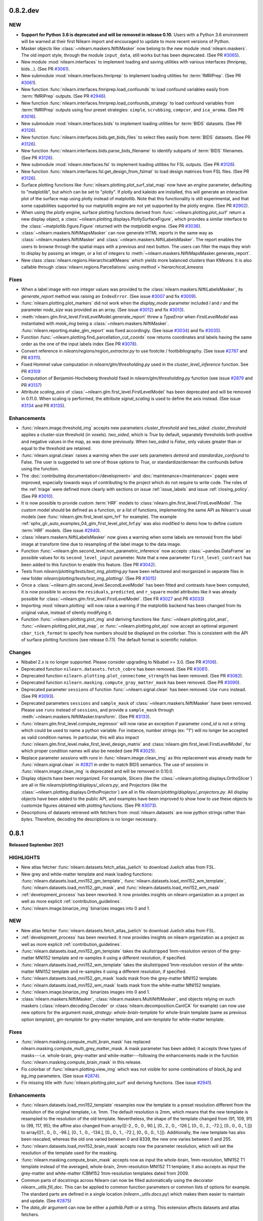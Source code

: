 0.8.2.dev
=========

NEW
---

- **Support for Python 3.6 is deprecated and will be removed in release 0.10.**
  Users with a Python 3.6 environment will be warned at their first Nilearn
  import and encouraged to update to more recent versions of Python.
- Masker objects like :class:`~nilearn.maskers.NiftiMasker` now belong to the
  new module :mod:`nilearn.maskers`. The old import style, through the module
  ``input_data``, still works but has been deprecated.
  (See PR `#3065 <https://github.com/nilearn/nilearn/pull/3065>`_).
- New module :mod:`nilearn.interfaces` to implement loading and saving utilities
  with various interfaces (fmriprep, bids...).
  (See PR `#3061 <https://github.com/nilearn/nilearn/pull/3061>`_).
- New submodule :mod:`nilearn.interfaces.fmriprep` to implement loading utilities
  for :term:`fMRIPrep`.
  (See PR `#3061 <https://github.com/nilearn/nilearn/pull/3061>`_).
- New function :func:`nilearn.interfaces.fmriprep.load_confounds` to load confound
  variables easily from :term:`fMRIPrep` outputs.
  (See PR `#2946 <https://github.com/nilearn/nilearn/pull/2946>`_).
- New function :func:`nilearn.interfaces.fmriprep.load_confounds_strategy` to load
  confound variables from :term:`fMRIPrep` outputs using four preset strategies:
  ``simple``, ``scrubbing``, ``compcor``, and ``ica_aroma``.
  (See PR `#3016 <https://github.com/nilearn/nilearn/pull/3016>`_).
- New submodule :mod:`nilearn.interfaces.bids` to implement loading utilities
  for :term:`BIDS` datasets.
  (See PR `#3126 <https://github.com/nilearn/nilearn/pull/3126>`_).
- New function :func:`nilearn.interfaces.bids.get_bids_files` to select files
  easily from :term:`BIDS` datasets.
  (See PR `#3126 <https://github.com/nilearn/nilearn/pull/3126>`_).
- New function :func:`nilearn.interfaces.bids.parse_bids_filename` to identify
  subparts of :term:`BIDS` filenames.
  (See PR `#3126 <https://github.com/nilearn/nilearn/pull/3126>`_).
- New submodule :mod:`nilearn.interfaces.fsl` to implement loading utilities
  for FSL outputs.
  (See PR `#3126 <https://github.com/nilearn/nilearn/pull/3126>`_).
- New function :func:`nilearn.interfaces.fsl.get_design_from_fslmat` to load
  design matrices from FSL files.
  (See PR `#3126 <https://github.com/nilearn/nilearn/pull/3126>`_).
- Surface plotting functions like :func:`nilearn.plotting.plot_surf_stat_map`
  now have an `engine` parameter, defaulting to "matplotlib", but which can be
  set to "plotly". If plotly and kaleido are installed, this will generate an
  interactive plot of the surface map using plotly instead of matplotlib.
  Note that this functionality is still experimental, and that some capabilities
  supported by our matplotlib engine are not yet supported by the plotly engine.
  (See PR `#2902 <https://github.com/nilearn/nilearn/pull/2902>`_).
- When using the `plotly` engine, surface plotting functions derived from
  :func:`~nilearn.plotting.plot_surf` return a new display object, a
  :class:`~nilearn.plotting.displays.PlotlySurfaceFigure`, which provides a
  similar interface to the :class:`~matplotlib.figure.Figure` returned with the
  `matplotlib` engine.
  (See PR `#3036 <https://github.com/nilearn/nilearn/pull/3036>`_).
- :class:`~nilearn.maskers.NiftiMapsMasker` can now generate HTML reports in the same
  way as :class:`~nilearn.maskers.NiftiMasker` and
  :class:`~nilearn.maskers.NiftiLabelsMasker`. The report enables the users to browse
  through the spatial maps with a previous and next button. The users can filter the maps
  they wish to display by passing an integer, or a list of integers to
  :meth:`~nilearn.maskers.NiftiMapsMasker.generate_report`.
- New class :class:`nilearn.regions.HierarchicalKMeans` which yields more
  balanced clusters than `KMeans`. It is also callable through
  :class:`nilearn.regions.Parcellations` using `method`=`hierarchical_kmeans`


Fixes
-----

- When a label image with non integer values was provided to the
  :class:`nilearn.maskers.NiftiLabelsMasker`, its `generate_report`
  method was raising an ``IndexError``.
  (See issue `#3007 <https://github.com/nilearn/nilearn/issues/3007>`_ and
  fix `#3009 <https://github.com/nilearn/nilearn/pull/3009>`_).
- :func:`nilearn.plotting.plot_markers` did not work when the `display_mode`
  parameter included `l` and `r` and the parameter `node_size` was provided
  as an array.
  (See issue `#3012 <https://github.com/nilearn/nilearn/issues/3012>`_) and fix
  `#3013 <https://github.com/nilearn/nilearn/pull/3013>`_).
- :meth:`nilearn.glm.first_level.FirstLevelModel.generate_report` threw a `TypeError`
  when `FirstLevelModel` was instantiated with `mask_img`
  being a :class:`~nilearn.maskers.NiftiMasker`.
  :func:`nilearn.reporting.make_glm_report` was fixed accordingly.
  (See issue `#3034 <https://github.com/nilearn/nilearn/issues/3034>`_) and fix
  `#3035 <https://github.com/nilearn/nilearn/pull/3035>`_).
- Function :func:`~nilearn.plotting.find_parcellation_cut_coords` now returns
  coordinates and labels having the same order as the one of the input labels
  index (See PR `#3078 <https://github.com/nilearn/nilearn/issues/3078>`_).
- Convert reference in `nilearn/regions/region_extractor.py` to use footcite / footbibliography.
  (See issue `#2787 <https://github.com/nilearn/nilearn/issues/2787>`_ and PR `#3111 <https://github.com/nilearn/nilearn/pull/3111>`_).
- Fixed Hommel value computation in `nilearn/glm/thresholding.py` used in the
  `cluster_level_inference` function. See PR `#3109 <https://github.com/nilearn/nilearn/pull/3109>`_
- Computation of Benjamini-Hocheberg threshold fixed in `nilearn/glm/thresholding.py` function (see issue `#2879 <https://github.com/nilearn/nilearn/issues/2879>`_ and PR `#3137 <https://github.com/nilearn/nilearn/pull/3137>`_)
- Attribute `scaling_axis` of :class:`~nilearn.glm.first_level.FirstLevelModel` has
  been deprecated and will be removed in 0.11.0. When scaling is performed, the
  attribute `signal_scaling` is used to define the axis instead.
  (See issue `#3134 <https://github.com/nilearn/nilearn/issues/3134>`_ and PR
  `#3135 <https://github.com/nilearn/nilearn/pull/3135>`_).

Enhancements
------------

- :func:`nilearn.image.threshold_img` accepts new parameters `cluster_threshold`
  and `two_sided`.
  `cluster_threshold` applies a cluster-size threshold (in voxels).
  `two_sided`, which is `True` by default, separately thresholds both positive
  and negative values in the map, as was done previously.
  When `two_sided` is `False`, only values greater than or equal to the threshold
  are retained.
- :func:`nilearn.signal.clean` raises a warning when the user sets
  parameters `detrend` and `standardize_confound` to False.
  The user is suggested to set one of
  those options to `True`, or standardize/demean the confounds before using the
  function.
- The :doc:`contributing documentation</development>` and
  :doc:`maintenance</maintenance>` pages were improved, especially towards ways
  of contributing to the project which do not require to write code.
  The roles of the :ref:`triage` were defined more clearly with sections on issue
  :ref:`issue_labels` and issue :ref:`closing_policy`.
  (See PR `#3010 <https://github.com/nilearn/nilearn/pull/3010>`_).
- It is now possible to provide custom :term:`HRF` models to
  :class:`nilearn.glm.first_level.FirstLevelModel`. The custom model should be
  defined as a function, or a list of functions, implementing the same API as
  Nilearn's usual models (see :func:`nilearn.glm.first_level.spm_hrf` for
  example). The example
  :ref:`sphx_glr_auto_examples_04_glm_first_level_plot_hrf.py` was
  also modified to demo how to define custom :term:`HRF` models.
  (See issue `#2940 <https://github.com/nilearn/nilearn/issues/2940>`_).
- :class:`nilearn.maskers.NiftiLabelsMasker` now gives a warning when some
  labels are removed from the label image at transform time due to resampling
  of the label image to the data image.
- Function :func:`~nilearn.glm.second_level.non_parametric_inference` now accepts
  :class:`~pandas.DataFrame` as possible values for its ``second_level_input``
  parameter. Note that a new parameter ``first_level_contrast`` has been added
  to this function to enable this feature.
  (See PR `#3042 <https://github.com/nilearn/nilearn/pull/3042>`_).
- Tests from `nilearn/plotting/tests/test_img_plotting.py` have been refactored
  and reorganized in separate files in new folder
  `nilearn/plotting/tests/test_img_plotting/`.
  (See PR `#3015 <https://github.com/nilearn/nilearn/pull/3015/files>`_)
- Once a :class:`~nilearn.glm.second_level.SecondLevelModel` has been fitted and
  contrasts have been computed, it is now possible to access the ``residuals``,
  ``predicted``, and ``r_square`` model attributes like it was already possible
  for :class:`~nilearn.glm.first_level.FirstLevelModel`.
  (See FR `#3027 <https://github.com/nilearn/nilearn/issues/3027>`_
  and PR `#3033 <https://github.com/nilearn/nilearn/pull/3033>`_)
- Importing :mod:`nilearn.plotting` will now raise a warning if the matplotlib
  backend has been changed from its original value, instead of silently modifying
  it.
- Function :func:`~nilearn.plotting.plot_img` and deriving functions like
  :func:`~nilearn.plotting.plot_anat`, :func:`~nilearn.plotting.plot_stat_map`, or
  :func:`~nilearn.plotting.plot_epi` now accept an optional argument
  ``cbar_tick_format`` to specify how numbers should be displayed on the colorbar.
  This is consistent with the API of surface plotting functions (see release 0.7.1).
  The default format is scientific notation.

Changes
-------

- Nibabel 2.x is no longer supported. Please consider upgrading to Nibabel >= 3.0.
  (See PR `#3106 <https://github.com/nilearn/nilearn/pull/3106>`_).
- Deprecated function ``nilearn.datasets.fetch_cobre`` has been removed.
  (See PR `#3081 <https://github.com/nilearn/nilearn/pull/3081>`_).
- Deprecated function ``nilearn.plotting.plot_connectome_strength`` has been removed.
  (See PR `#3082 <https://github.com/nilearn/nilearn/pull/3082>`_).
- Deprecated function ``nilearn.masking.compute_gray_matter_mask`` has been removed.
  (See PR `#3090 <https://github.com/nilearn/nilearn/pull/3090>`_).
- Deprecated parameter ``sessions`` of function :func:`~nilearn.signal.clean`
  has been removed. Use ``runs`` instead.
  (See PR `#3093 <https://github.com/nilearn/nilearn/pull/3093>`_).
- Deprecated parameters ``sessions`` and ``sample_mask`` of
  :class:`~nilearn.maskers.NiftiMasker` have been removed. Please use ``runs`` instead of
  ``sessions``, and provide a ``sample_mask`` through
  :meth:`~nilearn.maskers.NiftiMasker.transform`.
  (See PR `#3133 <https://github.com/nilearn/nilearn/pull/3133>`_).
- :func:`nilearn.glm.first_level.compute_regressor` will now raise an exception if
  parameter `cond_id` is not a string which could be used to name a python variable.
  For instance, number strings (ex: "1") will no longer be accepted as valid condition names.
  In particular, this will also impact
  :func:`nilearn.glm.first_level.make_first_level_design_matrix` and
  :class:`nilearn.glm.first_level.FirstLevelModel`, for which proper condition names
  will also be needed (see PR `#3025 <https://github.com/nilearn/nilearn/pull/3025>`_).
- Replace parameter `sessions` with `runs` in :func:`nilearn.image.clean_img` as this
  replacement was already made for :func:`nilearn.signal.clean` in
  `#2821 <https://github.com/nilearn/nilearn/pull/2821>`_ in order to match BIDS
  semantics. The use of `sessions` in :func:`nilearn.image.clean_img` is deprecated and
  will be removed in 0.10.0.
- Display objects have been reorganized. For example, Slicers (like the
  :class:`~nilearn.plotting.displays.OrthoSlicer`) are all in file
  `nilearn/plotting/displays/_slicers.py`, and Projectors (like the
  :class:`~nilearn.plotting.displays.OrthoProjector`) are all in file
  `nilearn/plotting/displays/_projectors.py`. All display objects have been added to
  the public API, and examples have been improved to show how to use these objects
  to customize figures obtained with plotting functions.
  (See PR `#3073 <https://github.com/nilearn/nilearn/pull/3073>`_).
- Descriptions of datasets retrieved with fetchers from :mod:`nilearn.datasets` are
  now python strings rather than `bytes`. Therefore, decoding the descriptions is no
  longer necessary.

.. _v0.8.1:

0.8.1
=====
**Released September 2021**

HIGHLIGHTS
----------

- New atlas fetcher
  :func:`nilearn.datasets.fetch_atlas_juelich` to download Juelich atlas from FSL.
- New grey and white-matter template and mask loading functions:
  :func:`nilearn.datasets.load_mni152_gm_template`,
  :func:`nilearn.datasets.load_mni152_wm_template`,
  :func:`nilearn.datasets.load_mni152_gm_mask`, and
  :func:`nilearn.datasets.load_mni152_wm_mask`
- :ref:`development_process` has been reworked. It now provides insights on
  nilearn organization as a project as well as more explicit
  :ref:`contribution_guidelines`.
- :func:`nilearn.image.binarize_img` binarizes images into 0 and 1.

NEW
---
- New atlas fetcher
  :func:`nilearn.datasets.fetch_atlas_juelich` to download Juelich atlas from FSL.
- :ref:`development_process` has been reworked. It now provides insights on
  nilearn organization as a project as well as more explicit
  :ref:`contribution_guidelines`.
- :func:`nilearn.datasets.load_mni152_gm_template` takes the skullstripped
  1mm-resolution version of the grey-matter MNI152 template and re-samples it
  using a different resolution, if specified.
- :func:`nilearn.datasets.load_mni152_wm_template` takes the skullstripped
  1mm-resolution version of the white-matter MNI152 template and re-samples it
  using a different resolution, if specified.
- :func:`nilearn.datasets.load_mni152_gm_mask` loads mask from the grey-matter
  MNI152 template.
- :func:`nilearn.datasets.load_mni152_wm_mask` loads mask from the white-matter
  MNI152 template.
- :func:`nilearn.image.binarize_img` binarizes images into 0 and 1.
- :class:`nilearn.maskers.NiftiMasker`,
  :class:`nilearn.maskers.MultiNiftiMasker`, and objects relying on such maskers
  (:class:`nilearn.decoding.Decoder` or :class:`nilearn.decomposition.CanICA`
  for example) can now use new options for the argument `mask_strategy`:
  `whole-brain-template` for whole-brain template (same as previous option
  `template`), `gm-template` for grey-matter template, and `wm-template`
  for white-matter template.

Fixes
-----

- :func:`nilearn.masking.compute_multi_brain_mask` has replaced
  nilearn.masking.compute_multi_grey_matter_mask. A mask parameter has been added;
  it accepts three types of masks---i.e. whole-brain, grey-matter and
  white-matter---following the enhancements made in the function
  :func:`nilearn.masking.compute_brain_mask` in this release.
- Fix colorbar of :func:`nilearn.plotting.view_img` which was not visible for some
  combinations of `black_bg` and `bg_img` parameters.
  (See issue `#2874 <https://github.com/nilearn/nilearn/issues/2874>`_).
- Fix missing title with :func:`nilearn.plotting.plot_surf` and
  deriving functions.
  (See issue `#2941 <https://github.com/nilearn/nilearn/issues/2941>`_).

Enhancements
------------

- :func:`nilearn.datasets.load_mni152_template` resamples now the template to
  a preset resolution different from the resolution of the original template,
  i.e. 1mm. The default resolution is 2mm, which means that the new template is
  resampled to the resolution of the old template. Nevertheless, the shape of
  the template changed from (91, 109, 91) to (99, 117, 95); the affine also
  changed from array([[-2., 0., 0., 90.], [0., 2., 0., -126.],
  [0., 0., 2., -72.], [0., 0., 0., 1.]]) to array([[1., 0., 0., -98.],
  [0., 1., 0., -134.], [0., 0., 1., -72.], [0., 0., 0., 1.]]). Additionally,
  the new template has also been rescaled; whereas the old one varied between
  0 and 8339, the new one varies between 0 and 255.
- :func:`nilearn.datasets.load_mni152_brain_mask` accepts now the parameter
  resolution, which will set the resolution of the template used for the
  masking.
- :func:`nilearn.masking.compute_brain_mask` accepts now as input the
  whole-brain, 1mm-resolution, MNI152 T1 template instead of the averaged,
  whole-brain, 2mm-resolution MNI152 T1 template; it also accepts as input the
  grey-matter and white-matter ICBM152 1mm-resolution templates dated from 2009.
- Common parts of docstrings across Nilearn can now be filled automatically using
  the decorator `nilearn._utils.fill_doc`. This can be applied to common function
  parameters or common lists of options for example. The standard parts are defined
  in a single location (`nilearn._utils.docs.py`) which makes them easier to
  maintain and update. (See `#2875 <https://github.com/nilearn/nilearn/pull/2875>`_)
- The `data_dir` argument can now be either a `pathlib.Path` or a string. This
  extension affects datasets and atlas fetchers.

Changes
-------

- The version of the script `jquery.min.js` was bumped from 3.3.1 to 3.6.0 due
  to potential vulnerability issues with versions < 3.5.0.

.. _v0.8.0:

0.8.0
=====

**Released June 2021**

HIGHLIGHTS
----------

.. warning::

 | **Python 3.5 is no longer supported. We recommend upgrading to Python 3.8.**
 |
 | **Support for Nibabel 2.x is deprecated and will be removed in the 0.9 release.**
 | Users with a version of Nibabel < 3.0 will be warned at their first Nilearn import.
 |
 | **Minimum supported versions of packages have been bumped up:**
 | - Numpy -- v1.16
 | - SciPy -- v1.2
 | - Scikit-learn -- v0.21
 | - Nibabel -- v2.5
 | - Pandas -- v0.24

- :class:`nilearn.maskers.NiftiLabelsMasker` can now generate HTML reports in the same
  way as :class:`nilearn.maskers.NiftiMasker`.
- :func:`nilearn.signal.clean` accepts new parameter `sample_mask`.
  shape: (number of scans - number of volumes removed, )
- All inherent classes of `nilearn.maskers.BaseMasker` can use parameter `sample_mask`
  for sub-sample masking.
- Fetcher :func:`nilearn.datasets.fetch_surf_fsaverage` now accepts `fsaverage3`,
  `fsaverage4` and `fsaverage6` as values for parameter `mesh`, so that
  all resolutions of fsaverage from 3 to 7 are now available.
- Fetcher :func:`nilearn.datasets.fetch_surf_fsaverage` now provides attributes
  `{area, curv, sphere, thick}_{left, right}` for all fsaverage resolutions.
- :class:`nilearn.glm.first_level.run_glm` now allows auto regressive noise
  models of order greater than one.

NEW
---

- :func:`nilearn.signal.clean` accepts new parameter `sample_mask`.
  shape: (number of scans - number of volumes removed, )
  Masks the niimgs along time/fourth dimension to perform scrubbing (remove
  volumes with high motion) and/or non-steady-state volumes. Masking is applied
  before signal cleaning.
- All inherent classes of `nilearn.maskers.BaseMasker` can use
  parameter `sample_mask` for sub-sample masking.
- :class:`nilearn.maskers.NiftiLabelsMasker` can now generate HTML reports in the same
  way as :class:`nilearn.maskers.NiftiMasker`. The report shows the regions defined by
  the provided label image and provide summary statistics on each region (name, volume...).
  If a functional image was provided to fit, the middle image is plotted with the regions
  overlaid as contours. Finally, if a mask is provided, its contours are shown in green.

Fixes
-----

- Convert references in signal.py, atlas.py, func.py, neurovault.py, and struct.py
  to use footcite / footbibliography.
- Fix detrending and temporal filtering order for confounders
  in :func:`nilearn.signal.clean`, so that these operations are applied
  in the same order as for the signals, i.e., first detrending and
  then temporal filtering (https://github.com/nilearn/nilearn/issues/2730).
- Fix number of attributes returned by the
  `nilearn.glm.first_level.FirstLevelModel._get_voxelwise_model_attribute` method
  in the first level model. It used to return only the first attribute, and now returns
  as many attributes as design matrices.
- Plotting functions that show a stack of slices from a 3D image (e.g.
  :func:`nilearn.plotting.plot_stat_map`) will now plot the slices in the user
  specified order, rather than automatically sorting into ascending order
  (https://github.com/nilearn/nilearn/issues/1155).
- Fix the axes zoom on plot_img_on_surf function so brain would not be cutoff, and
  edited function so less white space surrounds brain views & smaller colorbar using
  gridspec (https://github.com/nilearn/nilearn/pull/2798).
- Fix inconsistency in prediction values of Dummy Classifier for Decoder
  object (https://github.com/nilearn/nilearn/issues/2767).

Enhancements
------------

- :func:`nilearn.plotting.view_markers` now accepts an optional argument `marker_labels`
  to provide labels to each marker.
- :func:`nilearn.plotting.plot_surf` now accepts new values for `avg_method` argument,
  such as `min`, `max`, or even a custom python function to compute the value displayed
  for each face of the plotted mesh.
- :func:`nilearn.plotting.view_img_on_surf` can now optionally pass through
  parameters to :func:`nilearn.surface.vol_to_surf` using the
  `vol_to_surf_kwargs` argument. One application is better HTML visualization of atlases.
  (https://nilearn.github.io/auto_examples/01_plotting/plot_3d_map_to_surface_projection.html)
- :func:`nilearn.plotting.view_connectome` now accepts an optional argument `node_color`
  to provide a single color for all nodes, or one color per node.
  It defaults to `auto` which colors markers according to the viridis colormap.
- Refactor :func:`nilearn.signal.clean` to clarify the data flow.
  Replace `sessions` with `runs` to matching BIDS semantics and deprecate `sessions` in 0.9.0.
  Add argument `filter` and allow a selection of signal filtering strategies:
  * "butterwoth" (butterworth filter)
  * "cosine" (discrete cosine transformation)
  * `False` (no filtering)
- Change the default strategy for Dummy Classifier from 'prior' to
  'stratified' (https://github.com/nilearn/nilearn/pull/2826/).
- :class:`nilearn.glm.first_level.run_glm` now allows auto regressive noise
  models of order greater than one.
- Moves parameter `sample_mask` from :class:`nilearn.maskers.NiftiMasker`
  to method `transform` in base class `nilearn.maskers.BaseMasker`.
- Fetcher :func:`nilearn.datasets.fetch_surf_fsaverage` now accepts
  `fsaverage3`, `fsaverage4` and `fsaverage6` as values for parameter `mesh`, so that
  all resolutions of fsaverage from 3 to 7 are now available.
- Fetcher :func:`nilearn.datasets.fetch_surf_fsaverage` now provides
  attributes `{area, curv, sphere, thick}_{left, right}` for all fsaverage
  resolutions.

Changes
-------

- Python 3.5 is no longer supported. We recommend upgrading to Python 3.7.
- Support for Nibabel 2.x is now deprecated and will be removed
  in the 0.9 release. Users with a version of Nibabel < 3.0 will
  be warned at their first Nilearn import.
- Minimum supported versions of packages have been bumped up:

    * Numpy -- v1.16
    * SciPy -- v1.2
    * Scikit-learn -- v0.21
    * Nibabel -- v2.5
    * Pandas -- v0.24

- Function sym_to_vec from :mod:`nilearn.connectome` was deprecated since release 0.4 and
  has been removed.
- Fetcher `nilearn.datasets.fetch_nyu_rest` is deprecated since release 0.6.2 and
  has been removed.
- :class:`nilearn.maskers.NiftiMasker` replaces `sessions` with `runs` and
  deprecates attribute `sessions` in 0.9.0. Match the relevant change in
  :func:`nilearn.signal.clean`.

.. _v0.7.1:

0.7.1
=====

**Released March 2021**

HIGHLIGHTS
----------

- New atlas fetcher
  :func:`nilearn.datasets.fetch_atlas_difumo` to download *Dictionaries of Functional Modes*,
  or “DiFuMo”, that can serve as atlases to extract functional signals with different
  dimensionalities (64, 128, 256, 512, and 1024). These modes are optimized to represent well
  raw BOLD timeseries, over a with range of experimental conditions.

- :class:`nilearn.decoding.Decoder` and :class:`nilearn.decoding.DecoderRegressor`
  is now implemented with random predictions to estimate a chance level.

- The functions :func:`nilearn.plotting.plot_epi`, :func:`nilearn.plotting.plot_roi`,
  :func:`nilearn.plotting.plot_stat_map`, :func:`nilearn.plotting.plot_prob_atlas`
  is now implemented with new display mode Mosaic. That implies plotting 3D maps
  in multiple columns and rows in a single axes.

- :func:`nilearn.plotting.plot_carpet` now supports discrete atlases.
  When an atlas is used, a colorbar is added to the figure,
  optionally with labels corresponding to the different values in the atlas.

NEW
---

- New atlas fetcher
  :func:`nilearn.datasets.fetch_atlas_difumo` to download *Dictionaries of Functional Modes*,
  or “DiFuMo”, that can serve as atlases to extract functional signals with different
  dimensionalities (64, 128, 256, 512, and 1024). These modes are optimized to represent well
  raw BOLD timeseries, over a with range of experimental conditions.

- :func:`nilearn.glm.Contrast.one_minus_pvalue` was added to ensure numerical
  stability of p-value estimation. It computes 1 - p-value using the Cumulative
  Distribution Function in the same way as `nilearn.glm.Contrast.p_value`
  computes the p-value using the Survival Function.

Fixes
-----

- Fix altered, non-zero baseline in design matrices where multiple events in the same condition
  end at the same time (https://github.com/nilearn/nilearn/issues/2674).

- Fix testing issues on ARM machine.

Enhancements
------------

- :class:`nilearn.decoding.Decoder` and :class:`nilearn.decoding.DecoderRegressor`
  is now implemented with random predictions to estimate a chance level.

- :class:`nilearn.decoding.Decoder`, :class:`nilearn.decoding.DecoderRegressor`,
  :class:`nilearn.decoding.FREMRegressor`, and :class:`nilearn.decoding.FREMClassifier`
  now override the `score` method to use whatever scoring strategy was defined through
  the `scoring` attribute instead of the sklearn default.
  If the `scoring` attribute of the decoder is set to None, the scoring strategy
  will default to accuracy for classifiers and to r2 score for regressors.

- :func:`nilearn.plotting.plot_surf` and deriving functions like :func:`nilearn.plotting.plot_surf_roi`
  now accept an optional argument `cbar_tick_format` to specify how numbers should be displayed on the
  colorbar of surface plots. The default format is scientific notation except for :func:`nilearn.plotting.plot_surf_roi`
  for which it is set as integers.

- :func:`nilearn.plotting.plot_carpet` now supports discrete atlases.
  When an atlas is used, a colorbar is added to the figure,
  optionally with labels corresponding to the different values in the atlas.

- :class:`nilearn.maskers.NiftiMasker`, :class:`nilearn.maskers.NiftiLabelsMasker`,
  :class:`nilearn.maskers.MultiNiftiMasker`, :class:`nilearn.maskers.NiftiMapsMasker`,
  and :class:`nilearn.maskers.NiftiSpheresMasker` can now compute high variance confounds
  on the images provided to `transform` and regress them out automatically. This behaviour is
  controlled through the `high_variance_confounds` boolean parameter of these maskers which
  default to False.

- :class:`nilearn.maskers.NiftiLabelsMasker` now automatically replaces NaNs in input data
  with zeros, to match the behavior of other maskers.

- :func:`nilearn.datasets.fetch_neurovault` now implements a `resample` boolean argument to either
  perform a fixed resampling during download or keep original images. This can be handy to reduce disk usage.
  By default, the downloaded images are not resampled.

- The functions :func:`nilearn.plotting.plot_epi`, :func:`nilearn.plotting.plot_roi`,
  :func:`nilearn.plotting.plot_stat_map`, :func:`nilearn.plotting.plot_prob_atlas`
  is now implemented with new display mode Mosaic. That implies plotting 3D maps
  in multiple columns and rows in a single axes.

- `psc` standardization option of :func:`nilearn.signal.clean` now allows time series with negative mean values.

- :func:`nilearn.reporting.make_glm_report` and
  :func:`nilearn.reporting.get_clusters_table` have a new argument,
  "two_sided", which allows for two-sided thresholding, which is disabled by default.

.. _v0.7.0:

0.7.0
=====

**Released November 2020**

HIGHLIGHTS
----------

- Nilearn now includes the functionality of `Nistats <https://nistats.github.io>`_ as :mod:`nilearn.glm`. This module is experimental, hence subject to change in any future release.
  :ref:`Here's a guide to replacing Nistats imports to work in Nilearn. <nistats_migration>`
- New decoder object
  :class:`nilearn.decoding.Decoder` (for classification) and
  :class:`nilearn.decoding.DecoderRegressor` (for regression) implement a model
  selection scheme that averages the best models within a cross validation loop.
- New FREM object
  :class:`nilearn.decoding.FREMClassifier` (for classification) and
  :class:`nilearn.decoding.FREMRegressor` (for regression) extend the decoder
  object with one fast clustering step at the beginning and  aggregates a high number of estimators trained on various splits of the training set.

- New plotting functions:

  * :func:`nilearn.plotting.plot_event` to visualize events file.
  * :func:`nilearn.plotting.plot_roi` can now plot ROIs in contours with `view_type` argument.
  * :func:`nilearn.plotting.plot_carpet` generates a "carpet plot" (also known
    as a "Power plot" or a "grayplot")
  * :func:`nilearn.plotting.plot_img_on_surf` generates multiple views of
    :func:`nilearn.plotting.plot_surf_stat_map` in a single figure.
  * :func:`nilearn.plotting.plot_markers` shows network nodes (markers) on a glass
    brain template
  * :func:`nilearn.plotting.plot_surf_contours` plots the contours of regions of
    interest on the surface

.. warning::

  Minimum required version of Joblib is now 0.12.


NEW
---
- Nilearn now includes the functionality of `Nistats <https://nistats.github.io>`_.
  :ref:`Here's a guide to replacing Nistats imports to work in Nilearn. <nistats_migration>`
- New decoder object
  :class:`nilearn.decoding.Decoder` (for classification) and
  :class:`nilearn.decoding.DecoderRegressor` (for regression) implement a model
  selection scheme that averages the best models within a cross validation loop.
  The resulting average model is the one used as a classifier or a regressor.
  These two objects also leverage the `NiftiMaskers` to provide a direct
  interface with the Nifti files on disk.
- New FREM object
  :class:`nilearn.decoding.FREMClassifier` (for classification) and
  :class:`nilearn.decoding.FREMRegressor` (for regression) extend the decoder
  object pipeline with one fast clustering step at the beginning (yielding an
  implicit spatial regularization) and  aggregates a high number of estimators
  trained on various splits of the training set. This returns a state-of-the-art
  decoding pipeline at a low computational cost.
  These two objects also leverage the `NiftiMaskers` to provide a direct
  interface with the Nifti files on disk.
- Plot events file
  Use :func:`nilearn.plotting.plot_event` to visualize events file.
  The function accepts the :term:`BIDS` events file read using `pandas`
  utilities.
- Plotting function :func:`nilearn.plotting.plot_roi` can now plot ROIs
  in contours with `view_type` argument.
- New plotting function
  :func:`nilearn.plotting.plot_carpet` generates a "carpet plot" (also known
  as a "Power plot" or a "grayplot"), for visualizing global patterns in
  4D functional data over time.
- New plotting function
  :func:`nilearn.plotting.plot_img_on_surf` generates multiple views of
  :func:`nilearn.plotting.plot_surf_stat_map` in a single figure.
- :func:`nilearn.plotting.plot_markers` shows network nodes (markers) on a glass
  brain template and color code them according to provided nodal measure (i.e.
  connection strength). This function will replace function
  ``nilearn.plotting.plot_connectome_strength``.
- New plotting function
  :func:`nilearn.plotting.plot_surf_contours` plots the contours of regions of
  interest on the surface, optionally overlaid on top of a statistical map.
- The position annotation on the plot methods now implements the `decimals` option
  to enable annotation of a slice coordinate position with the float.
- New example in
  :ref:`sphx_glr_auto_examples_02_decoding_plot_haxby_searchlight_surface.py`
  to demo how to do cortical surface-based searchlight decoding with Nilearn.
- confounds or additional regressors for design matrix can be specified as
  numpy arrays or pandas DataFrames interchangeably
- The decomposition estimators will now accept argument `per_component`
  with `score` method to explain the variance for each component.


Fixes
-----

- :class:`nilearn.maskers.NiftiLabelsMasker` no longer ignores its `mask_img`
- :func:`nilearn.masking.compute_brain_mask` has replaced
  nilearn.masking.compute_gray_matter_mask. Features remained the same but
  some corrections regarding its description were made in the docstring.
- the default background (MNI template) in plotting functions now has the
  correct orientation; before left and right were inverted.
- first level modelling can deal with regressors
  having multiple events which share onsets or offsets.
  Previously, such cases could lead to an erroneous baseline shift.
- :func:`nilearn.mass_univariate.permuted_ols` no longer returns transposed
  t-statistic arrays when no permutations are performed.
- Fix decomposition estimators returning explained variance score as 0.
  based on all components i.e., when per_component=False.
- Fix readme file of the Destrieux 2009 atlas.


Changes
-------

- Function ``nilearn.datasets.fetch_cobre`` has been deprecated and will be
  removed in release 0.9 .
- Function ``nilearn.plotting.plot_connectome_strength`` has been deprecated and will
  be removed in release 0.9 .

- :class:`nilearn.connectome.ConnectivityMeasure` can now remove
  confounds in its transform step.
- :func:`nilearn.surface.vol_to_surf` can now sample between two nested surfaces
  (eg white matter and pial surfaces) at specific cortical depths
- :func:`nilearn.datasets.fetch_surf_fsaverage` now also downloads white matter
  surfaces.


.. _v0.6.2:

0.6.2
======

ENHANCEMENTS
------------

- Generated documentation now includes Binder links to launch examples interactively
  in the browser
- :class:`nilearn.maskers.NiftiSpheresMasker` now has an inverse transform,
  projecting spheres to the corresponding mask_img.

Fixes
-----

- More robust matplotlib backend selection
- Typo in example fixed

Changes
-------

- Atlas `nilearn.datasets.fetch_nyu_rest` has been deprecated and will be removed in Nilearn 0.8.0 .

Contributors
------------

The following people contributed to this release::

     Elizabeth DuPre
     Franz Liem
     Gael Varoquaux
     Jon Haitz Legarreta Gorroño
     Joshua Teves
     Kshitij Chawla (kchawla-pi)
     Zvi Baratz
     Simon R. Steinkamp


.. _v0.6.1:

0.6.1
=====

ENHANCEMENTS
------------

- html pages use the user-provided plot title, if any, as their title

Fixes
-----

- Fetchers for developmental_fmri and localizer datasets resolve URLs correctly.

Contributors
------------

The following people contributed to this release::

     Elizabeth DuPre
     Jerome Dockes
     Kshitij Chawla (kchawla-pi)

0.6.0
=====

**Released December 2019**

HIGHLIGHTS
----------

.. warning::

 | **Python2 and 3.4 are no longer supported. We recommend upgrading to Python 3.6 minimum.**
 |
 | **Support for Python3.5 will be removed in the 0.7.x release.**
 | Users with a Python3.5 environment will be warned at their first Nilearn import.
 |
 | **joblib is now a dependency**
 |
 | **Minimum supported versions of packages have been bumped up.**
 | - Matplotlib -- v2.0
 | - Scikit-learn -- v0.19
 | - Scipy -- v0.19

NEW
---

- A new method for :class:`nilearn.maskers.NiftiMasker` instances
  for generating reports viewable in a web browser, Jupyter Notebook, or VSCode.

- A new function :func:`nilearn.image.get_data` to replace the deprecated
  nibabel method `Nifti1Image.get_data`. Now use `nilearn.image.get_data(img)`
  rather than `img.get_data()`. This is because Nibabel is removing the
  `get_data` method. You may also consider using the Nibabel
  `Nifti1Image.get_fdata`, which returns the data cast to floating-point.
  See https://github.com/nipy/nibabel/wiki/BIAP8 .
  As a benefit, the `get_data` function works on niimg-like objects such as
  filenames (see http://nilearn.github.io/manipulating_images/input_output.html ).

- Parcellation method ReNA: Fast agglomerative clustering based on recursive
  nearest neighbor grouping.
  Yields very fast & accurate models, without creation of giant
  clusters.
  :class:`nilearn.regions.ReNA`
- Plot connectome strength
  Use function ``nilearn.plotting.plot_connectome_strength`` to plot the strength of a
  connectome on a glass brain.  Strength is absolute sum of the edges at a node.
- Optimization to image resampling
- New brain development fMRI dataset fetcher
  :func:`nilearn.datasets.fetch_development_fmri` can be used to download
  movie-watching data in children and adults. A light-weight dataset
  implemented for teaching and usage in the examples. All the connectivity examples
  are changed from ADHD to brain development fmri dataset.

ENHANCEMENTS
------------

- :func:`nilearn.plotting.view_img_on_surf`, :func:`nilearn.plotting.view_surf`
  and :func:`nilearn.plotting.view_connectome` can display a title, and allow
  disabling the colorbar, and setting its height and the fontsize of its ticklabels.

- Rework of the standardize-options of :func:`nilearn.signal.clean` and the various Maskers
  in `nilearn.maskers`. You can now set `standardize` to `zscore` or `psc`. `psc` stands
  for `Percent Signal Change`, which can be a meaningful metric for BOLD.

- Class :class:`nilearn.maskers.NiftiLabelsMasker` now accepts an optional
  `strategy` parameter which allows it to change the function used to reduce
  values within each labelled ROI. Available functions include mean, median,
  minimum, maximum, standard_deviation and variance.
  This change is also introduced in :func:`nilearn.regions.img_to_signals_labels`.

- :func:`nilearn.plotting.view_surf` now accepts surface data provided as a file
  path.

CHANGES
-------

- :func:`nilearn.plotting.plot_img` now has explicit keyword arguments `bg_img`,
  `vmin` and `vmax` to control the background image and the bounds of the
  colormap. These arguments were already accepted in `kwargs` but not documented
  before.

FIXES
-----

- :class:`nilearn.maskers.NiftiLabelsMasker` no longer truncates region means to their integral part
  when input images are of integer type.
- The arg `version='det'` in :func:`nilearn.datasets.fetch_atlas_pauli_2017` now  works as expected.
- `pip install nilearn` now installs the necessary dependencies.

**Lots of other fixes in documentation and examples.** More detailed change list follows:

0.6.0rc
NEW
---
.. warning::

  - :func:`nilearn.plotting.view_connectome` no longer accepts old parameter names.
    Instead of `coords`, `threshold`, `cmap`, and `marker_size`,
    use `node_coords`, `edge_threshold`, `edge_cmap`, `node_size` respectively.

  - :func:`nilearn.plotting.view_markers` no longer accepts old parameter names.
    Instead of `coord` and `color`, use `marker_coords` and `marker_color` respectively.


- **Support for Python3.5 will be removed in the 0.7.x release.**
  Users with a Python3.5 environment will be warned
  at their first Nilearn import.

Changes
-------

- Add a warning to :class:`nilearn.regions.Parcellations`
  if the generated number of parcels does not match the requested number
  of parcels.
- Class :class:`nilearn.maskers.NiftiLabelsMasker` now accepts an optional
  `strategy` parameter which allows it to change the function used to reduce
  values within each labelled ROI. Available functions include mean, median,
  minimum, maximum, standard_deviation and variance.
  This change is also introduced in :func:`nilearn.regions.img_to_signals_labels`.

Fixes
-----

- :class:`nilearn.maskers.NiftiLabelsMasker` no longer truncates region means to their integral part
  when input images are of integer type.
- :func: `nilearn.image.smooth_image` no longer fails if `fwhm` is a `numpy.ndarray`.
- `pip install nilearn` now installs the necessary dependencies.
- :func:`nilearn.image.new_img_like` no longer attempts to copy non-iterable headers. (PR #2212)
- Nilearn no longer raises ImportError for nose when Matplotlib is not installed.
- The arg `version='det'` in :func:`nilearn.datasets.fetch_atlas_pauli_2017` now  works as expected.
- :func:`nilearn.maskers.NiftiLabelsMasker.inverse_transform` now works without the need to call
  transform first.

Contributors
------------

The following people contributed to this release (in alphabetical order)::

    Chris Markiewicz
    Dan Gale
    Daniel Gomez
    Derek Pisner
    Elizabeth DuPre
    Eric Larson
    Gael Varoquaux
    Jerome Dockes
    JohannesWiesner
    Kshitij Chawla (kchawla-pi)
    Paula Sanz-Leon
    ltetrel
    ryanhammonds


0.6.0b0
=======

**Released November 2019**


.. warning::

 | **Python2 and 3.4 are no longer supported. Pip will raise an error in these environments.**
 | **Minimum supported version of Python is now 3.5 .**
 | **We recommend upgrading to Python 3.6 .**


NEW
---

- A new function :func:`nilearn.image.get_data` to replace the deprecated
  nibabel method `Nifti1Image.get_data`. Now use `nilearn.image.get_data(img)`
  rather than `img.get_data()`. This is because Nibabel is removing the
  `get_data` method. You may also consider using the Nibabel
  `Nifti1Image.get_fdata`, which returns the data cast to floating-point.
  See https://github.com/nipy/nibabel/wiki/BIAP8 .
  As a benefit, the `get_data` function works on niimg-like objects such as
  filenames (see http://nilearn.github.io/manipulating_images/input_output.html ).

Changes
-------

- All functions and examples now use `nilearn.image.get_data` rather than the
  deprecated method `nibabel.Nifti1Image.get_data`.

- :func:`nilearn.datasets.fetch_neurovault` now does not filter out images that
  have their metadata field `is_valid` cleared by default.

- Users can now specify fetching data for adults, children, or both from
  :func:`nilearn.datasets.fetch_development_fmri` .


Fixes
-----

- :func:`nilearn.plotting.plot_connectome` now correctly displays marker size on 'l'
  and 'r' orientations, if an array or a list is passed to the function.

Contributors
------------

The following people contributed to this release (in alphabetical order)::

    Jake Vogel
    Jerome Dockes
    Kshitij Chawla (kchawla-pi)
    Roberto Guidotti

0.6.0a0
=======

**Released October 2019**

NEW
---

.. warning::

 | **Python2 and 3.4 are no longer supported. We recommend upgrading to Python 3.6 minimum.**
 |
 | **Minimum supported versions of packages have been bumped up.**
 | - Matplotlib -- v2.0
 | - Scikit-learn -- v0.19
 | - Scipy -- v0.19

- A new method for :class:`nilearn.maskers.NiftiMasker` instances
  for generating reports viewable in a web browser, Jupyter Notebook, or VSCode.

- joblib is now a dependency

- Parcellation method ReNA: Fast agglomerative clustering based on recursive
  nearest neighbor grouping.
  Yields very fast & accurate models, without creation of giant
  clusters.
  :class:`nilearn.regions.ReNA`
- Plot connectome strength
  Use function ``nilearn.plotting.plot_connectome_strength`` to plot the strength of a
  connectome on a glass brain.  Strength is absolute sum of the edges at a node.
- Optimization to image resampling
  :func:`nilearn.image.resample_img` has been optimized to pad rather than
  resample images in the special case when there is only a translation
  between two spaces. This is a common case in :class:`nilearn.maskers.NiftiMasker`
  when using the `mask_strategy="template"` option for brains in MNI space.
- New brain development fMRI dataset fetcher
  :func:`nilearn.datasets.fetch_development_fmri` can be used to download
  movie-watching data in children and adults; a light-weight dataset
  implemented for teaching and usage in the examples.
- New example in `examples/05_advanced/plot_age_group_prediction_cross_val.py`
  to compare methods for classifying subjects into age groups based on
  functional connectivity. Similar example in
  `examples/03_connectivity/plot_group_level_connectivity.py` simplified.

- Merged `examples/03_connectivity/plot_adhd_spheres.py` and
  `examples/03_connectivity/plot_sphere_based_connectome.py` to remove
  duplication across examples. The improved
  `examples/03_connectivity/plot_sphere_based_connectome.py` contains
  concepts previously reviewed in both examples.
- Merged `examples/03_connectivity/plot_compare_decomposition.py`
  and `examples/03_connectivity/plot_canica_analysis.py` into an improved
  `examples/03_connectivity/plot_compare_decomposition.py`.

- The Localizer dataset now follows the :term:`BIDS` organization.

Changes
-------

- All the connectivity examples are changed from ADHD to brain development
  fmri dataset.
- Examples plot_decoding_tutorial, plot_haxby_decoder,
  plot_haxby_different_estimators, plot_haxby_full_analysis, plot_oasis_vbm now
  use :class:`nilearn.decoding.Decoder` and :class:`nilearn.decoding.DecoderRegressor`
  instead of sklearn SVC and SVR.

- :func:`nilearn.plotting.view_img_on_surf`, :func:`nilearn.plotting.view_surf`
  and :func:`nilearn.plotting.view_connectome` now allow disabling the colorbar,
  and setting its height and the fontsize of its ticklabels.

- :func:`nilearn.plotting.view_img_on_surf`, :func:`nilearn.plotting.view_surf`
  and :func:`nilearn.plotting.view_connectome` can now display a title.

- Rework of the standardize-options of :func:`nilearn.signal.clean` and the various Maskers
  in `nilearn.maskers`. You can now set `standardize` to `zscore` or `psc`. `psc` stands
  for `Percent Signal Change`, which can be a meaningful metric for BOLD.

- :func:`nilearn.plotting.plot_img` now has explicit keyword arguments `bg_img`,
  `vmin` and `vmax` to control the background image and the bounds of the
  colormap. These arguments were already accepted in `kwargs` but not documented
  before.

- :func:`nilearn.plotting.view_connectome` now converts NaNs in the adjacency
  matrix to 0.

- Removed the plotting connectomes example which used the Seitzman atlas
  from `examples/03_connectivity/plot_sphere_based_connectome.py`.
  The atlas data is unsuitable for the method & the example is redundant.

Fixes
-----

- :func:`nilearn.plotting.plot_glass_brain` with colorbar=True does not crash when
  images have NaNs.
- add_contours now accepts `threshold` argument for filled=False. Now
  `threshold` is equally applied when asked for fillings in the contours.
- :func:`nilearn.plotting.plot_surf` and
  :func:`nilearn.plotting.plot_surf_stat_map` no longer threshold zero values
  when no threshold is given.
- When :func:`nilearn.plotting.plot_surf_stat_map` is used with a thresholded map
  but without a background map, the surface mesh is displayed in
  half-transparent grey to maintain a 3D perception.
- :func:`nilearn.plotting.view_surf` now accepts surface data provided as a file
  path.
- :func:`nilearn.plotting.plot_glass_brain` now correctly displays the left 'l' orientation even when
  the given images are completely masked (empty images).
- :func:`nilearn.plotting.plot_matrix` providing labels=None, False, or an empty list now correctly disables labels.
- :func:`nilearn.plotting.plot_surf_roi` now takes vmin, vmax parameters
- :func:`nilearn.datasets.fetch_surf_nki_enhanced` is now downloading the correct
  left and right functional surface data for each subject
- :func:`nilearn.datasets.fetch_atlas_schaefer_2018` now downloads from release
  version 0.14.3 (instead of 0.8.1) by default, which includes corrected region label
  names along with 700 and 900 region parcelations.
- Colormap creation functions have been updated to avoid matplotlib deprecation warnings
  about colormap reversal.
- Neurovault fetcher no longer fails if unable to update dataset metadata file due to faulty permissions.

Contributors
------------

The following people contributed to this release (in alphabetical order)::

	Alexandre Abraham
	Alexandre Gramfort
	Ana Luisa
	Ana Luisa Pinho
	Andrés Hoyos Idrobo
	Antoine Grigis
	BAZEILLE Thomas
	Bertrand Thirion
	Colin Reininger
	Céline Delettre
	Dan Gale
	Daniel Gomez
	Elizabeth DuPre
	Eric Larson
	Franz Liem
	Gael Varoquaux
	Gilles de Hollander
	Greg Kiar
	Guillaume Lemaitre
	Ian Abenes
	Jake Vogel
	Jerome Dockes
	Jerome-Alexis Chevalier
	Julia Huntenburg
	Kamalakar Daddy
	Kshitij Chawla (kchawla-pi)
	Mehdi Rahim
	Moritz Boos
	Sylvain Takerkart

0.5.2
=====

**Released April 2019**

NEW
---

.. warning::

 | This is the **last** release supporting Python2 and 3.4 .
 | The lowest Python version supported is now Python3.5.
 | We recommend switching to Python3.6 .

Fixes
-----

- Plotting ``.mgz`` files in MNE broke in ``0.5.1`` and has been fixed.

Contributors
------------

The following people contributed to this release::

    11  Kshitij Chawla (kchawla-pi)
     3  Gael Varoquaux
     2  Alexandre Gramfort

0.5.1
=====

**Released April 2019**

NEW
---
- **Support for Python2 & Python3.4 will be removed in the next release.**
  We recommend Python 3.6 and up.
  Users with a Python2 or Python3.4 environment will be warned
  at their first Nilearn import.

- Calculate image data dtype from header information
- New display mode 'tiled' which allows 2x2 plot arrangement when plotting three cuts
  (see :ref:`plotting`).
- NiftiLabelsMasker now consumes less memory when extracting the signal from a 3D/4D
  image. This is especially noteworthy when extracting signals from large 4D images.
- New function :func:`nilearn.datasets.fetch_atlas_schaefer_2018`
- New function :func:`nilearn.datasets.fetch_coords_seitzman_2018`

Changes
-------

- Lighting used for interactive surface plots changed; plots may look a bit
  different.
- :func:`nilearn.plotting.view_connectome` default colormap is `bwr`, consistent with plot_connectome.
- :func:`nilearn.plotting.view_connectome` parameter names are consistent with plot_connectome:

  - coords is now node_coord
  - marker_size is now node_size
  - cmap is now edge_cmap
  - threshold is now edge_threshold

- :func:`nilearn.plotting.view_markers` and :func:`nilearn.plotting.view_connectome` can accept different marker
  sizes for each node / marker.

- :func:`nilearn.plotting.view_markers()` default marker color is now 'red', consistent with add_markers().
- :func:`nilearn.plotting.view_markers` parameter names are consistent with add_markers():

  - coords is now marker_coords
  - colors is now marker_color

- :func:`nilearn.plotting.view_img_on_surf` now accepts a `symmetric_cmap`
  argument to control whether the colormap is centered around 0 and a `vmin`
  argument.

- Users can now control the size and fontsize of colorbars in interactive
  surface and connectome plots, or disable the colorbar.

Fixes
-----

- Example plot_seed_to_voxel_correlation now really saves z-transformed maps.
- region_extractor.connected_regions and regions.RegionExtractor now correctly
  use the provided mask_img.
- load_niimg no longer drops header if dtype is changed.
- NiftiSpheresMasker no longer silently ignores voxels if no `mask_img` is specified.
- Interactive brainsprites generated from `view_img` are correctly rendered in Jupyter Book.

Known Issues
-------------------

- On Python2, :func:`nilearn.plotting.view_connectome()` &
  :func:`nilearn.plotting.view_markers()`
  do not show parameters names in function signature
  when using help() and similar features.
  Please refer to their docstrings for this information.
- Plotting ``.mgz`` files in MNE is broken.

Contributors
------------

The following people contributed to this release::

   2  Bertrand Thirion
   90  Kshitij Chawla (kchawla-pi)
   22  fliem
   16  Jerome Dockes
   11  Gael Varoquaux
   8  Salma Bougacha
   7  himanshupathak21061998
   2  Elizabeth DuPre
   1  Eric Larson
   1  Pierre Bellec

0.5.0
=====

**Released November 2018**

NEW
---

  :ref:`interactive plotting functions <interactive-plotting>`,
  eg for use in a notebook.

- New functions :func:`nilearn.plotting.view_surf` and
  :func:`nilearn.plotting.view_img_on_surf` for interactive visualization of
  maps on the cortical surface in a web browser.

- New functions :func:`nilearn.plotting.view_connectome` and
  :func:`nilearn.plotting.view_markers` for interactive visualization of
  connectomes and seed locations in 3D

- New function :func:`nilearn.plotting.view_img` for interactive
  visualization of volumes with 3 orthogonal cuts.

:Note: :func:`nilearn.plotting.view_img` was `nilearn.plotting.view_stat_map` in alpha and beta releases.

- :func:`nilearn.plotting.find_parcellation_cut_coords` for
  extraction of coordinates on brain parcellations denoted as labels.

- Added :func:`nilearn.plotting.find_probabilistic_atlas_cut_coords` for
  extraction of coordinates on brain probabilistic maps.


**Minimum supported versions of packages have been bumped up.**
  - scikit-learn -- v0.18
  - scipy -- v0.17
  - pandas -- v0.18
  - numpy -- v1.11
  - matplotlib -- v1.5.1

**Nilearn Python2 support is being removed in the near future.**
  Users with a Python2 environment will be warned
  at their first Nilearn import.

**Additional dataset downloaders for examples and tutorials.**

- :func:`nilearn.datasets.fetch_surf_fsaverage`
- :func:`nilearn.datasets.fetch_atlas_pauli_2017`
- :func:`nilearn.datasets.fetch_neurovault_auditory_computation_task`
- :func:`nilearn.datasets.fetch_neurovault_motor_task`


ENHANCEMENTS
------------

 :func:`nilearn.image.clean_img` now accepts a mask to restrict
 the cleaning of the image, reducing memory load and computation time.

 NiftiMaskers now have a `dtype` parameter, by default keeping the same data type as the input data.

 Displays by plotting functions can now add a scale bar (see :ref:`plotting`)


IMPROVEMENTS
------------

 - Lots of other fixes in documentation and examples.
 - A cleaner layout and improved navigation for the website, with a better introduction.
 - Dataset fetchers are now  more reliable, less verbose.
 - Searchlight().fit() now accepts 4D niimgs.
 - Anaconda link in the installation documentation updated.
 - Scipy is listed as a dependency for Nilearn installation.

Notable Changes
---------------

 Default value of `t_r` in :func:`nilearn.signal.clean` and
 :func:`nilearn.image.clean_img` is None
 and cannot be None if `low_pass` or `high_pass` is specified.

Lots of changes and improvements. Detailed change list for each release follows.

0.5.0 rc
========

Highlights
----------

:func:`nilearn.plotting.view_img` (formerly `nilearn.plotting.view_stat_map` in
Nilearn 0.5.0 pre-release versions) generates significantly smaller notebooks
and HTML pages while getting a more consistent look and feel with Nilearn's
plotting functions. Huge shout out to Pierre Bellec (pbellec) for
making a great feature awesome and for sportingly accommodating all our feedback.

:func:`nilearn.image.clean_img` now accepts a mask to restrict the cleaning of
  the image. This approach can help to reduce the memory load and computation time.
  Big thanks to Michael Notter (miykael).

Enhancements
------------

- :func:`nilearn.plotting.view_img` is now using the brainsprite.js library,
  which results in much smaller notebooks or html pages. The interactive viewer
  also looks more similar to the plots generated by
  :func:`nilearn.plotting.plot_stat_map`, and most parameters found in
  `plot_stat_map` are now supported in `view_img`.
- :func:`nilearn.image.clean_img` now accepts a mask to restrict the cleaning of
  the image. This approach can help to reduce the memory load and computation time.
- :func:`nilearn.decoding.SpaceNetRegressor.fit` raises a meaningful error in regression tasks
  if the target Y contains all 1s.

Changes
-------

- Default value of `t_r` in :func:`nilearn.signal.clean` and
  :func:`nilearn.image.clean_img` is changed from 2.5 to None. If `low_pass` or
  `high_pass` is specified, then `t_r` needs to be specified as well otherwise
  it will raise an error.
- Order of filters in :func:`nilearn.signal.clean` and :func:`nilearn.image.clean_img`
  has changed to detrend, low- and high-pass filter, remove confounds and
  standardize. To ensure orthogonality between temporal filter and confound
  removal, an additional temporal filter will be applied on the confounds before
  removing them. This is according to Lindquist et al. (2018).
- :func:`nilearn.image.clean_img` now accepts a mask to restrict the cleaning of
  the image. This approach can help to reduce the memory load and computation time.
- :func:`nilearn.plotting.view_img` is now using the brainsprite.js library,
  which results in much smaller notebooks or html pages. The interactive viewer
  also looks more similar to the plots generated by
  :func:`nilearn.plotting.plot_stat_map`, and most parameters found in
  `plot_stat_map` are now supported in `view_img`.


Contributors
-------------

The following people contributed to this release::

  15 Gael Varoquaux
  114 Pierre Bellec
  30 Michael Notter
  28 Kshitij Chawla (kchawla-pi)
  4 Kamalakar Daddy
  4 himanshupathak21061998
  1 Horea Christian
  7 Jerome Dockes

0.5.0 beta
==========

Highlights
----------

**Nilearn Python2 support is being removed in the near future.
Users with a Python2 environment will be warned at their first Nilearn import.**

Enhancements
------------

Displays created by plotting functions can now add a scale bar
 to indicate the size in mm or cm (see :ref:`plotting`),
 contributed by Oscar Esteban

Colorbars in plotting functions now have a middle gray background
 suitable for use with custom colormaps with a non-unity alpha channel.
 Contributed by Eric Larson (larsoner)

Loads of fixes and quality of life improvements

- A cleaner layout and improved navigation for the website, with a better introduction.
- Less warnings and verbosity while using certain functions and during dataset downloads.
- Improved backend for the dataset fetchers means more reliable dataset downloads.
- Some datasets, such as the ICBM, are now compressed to take up less disk space.


Fixes
-----

- Searchlight().fit() now accepts 4D niimgs. Contributed by Dan Gale (danjgale).
- plotting.view_markers.open_in_browser() in js_plotting_utils fixed
- Brainomics dataset has been replaced in several examples.
- Lots of other fixes in documentation and examples.


Changes
-------

- In nilearn.regions.img_to_signals_labels, the See Also section in documentation now also points to NiftiLabelsMasker and NiftiMapsMasker
- Scipy is listed as a dependency for Nilearn installation.
- Anaconda link in the installation documentation updated.

Contributors
-------------

The following people contributed to this release::

  58  Gael Varoquaux
  115  Kshitij Chawla (kchawla-pi)
  15  Jerome Dockes
  14  oesteban
  10  Eric Larson
  6  Kamalakar Daddy
  3  Bertrand Thirion
  5  Alexandre Abadie
  4  Sourav Singh
  3  Alex Rothberg
  3  AnaLu
  3  Demian Wassermann
  3  Horea Christian
  3  Jason Gors
  3  Jean Remi King
  3  MADHYASTHA Meghana
  3  SRSteinkamp
  3  Simon Steinkamp
  3  jerome-alexis_chevalier
  3  salma
  3  sfvnMAC
  2  Akshay
  2  Daniel Gomez
  2  Guillaume Lemaitre
  2  Pierre Bellec
  2  arokem
  2  erramuzpe
  2  foucault
  2  jehane
  1  Sylvain LANNUZEL
  1  Aki Nikolaidis
  1  Christophe Bedetti
  1  Dan Gale
  1  Dillon Plunkett
  1  Dimitri Papadopoulos Orfanos
  1  Greg Operto
  1  Ivan Gonzalez
  1  Yaroslav Halchenko
  1  dtyulman

0.5.0 alpha
===========

This is an alpha release: to download it, you need to explicitly ask for
the version number::

   pip install nilearn==0.5.0a0

Highlights
----------

    - **Minimum supported versions of packages have been bumped up.**
        - scikit-learn -- v0.18
        - scipy -- v0.17
        - pandas -- v0.18
        - numpy -- v1.11
        - matplotlib -- v1.5.1

    - New :ref:`interactive plotting functions <interactive-plotting>`,
      eg for use in a notebook.

Enhancements
------------

    - All NiftiMaskers now have a `dtype` argument. For now the default behaviour
      is to keep the same data type as the input data.

    - Displays created by plotting functions can now add a scale bar to
      indicate the size in mm or cm (see :ref:`plotting`), contributed by
      Oscar Esteban

    - New functions :func:`nilearn.plotting.view_surf` and
      :func:`nilearn.plotting.view_surf` and
      :func:`nilearn.plotting.view_img_on_surf` for interactive visualization of
      maps on the cortical surface in a web browser.

    - New functions :func:`nilearn.plotting.view_connectome` and
      :func:`nilearn.plotting.view_markers` to visualize connectomes and
      seed locations in 3D

    - New function `nilearn.plotting.view_stat_map` (renamed to
      :func:`nilearn.plotting.view_img` in stable release) for interactive
      visualization of volumes with 3 orthogonal cuts.

    - Add :func:`nilearn.datasets.fetch_surf_fsaverage` to download either
      fsaverage or fsaverage 5 (Freesurfer cortical meshes).

    - Added :func:`nilearn.datasets.fetch_atlas_pauli_2017` to download a
      recent subcortical neuroimaging atlas.

    - Added :func:`nilearn.plotting.find_parcellation_cut_coords` for
      extraction of coordinates on brain parcellations denoted as labels.

    - Added :func:`nilearn.plotting.find_probabilistic_atlas_cut_coords` for
      extraction of coordinates on brain probabilistic maps.

    - Added :func:`nilearn.datasets.fetch_neurovault_auditory_computation_task`
      and :func:`nilearn.datasets.fetch_neurovault_motor_task` for simple example data.

Changes
-------

    - `nilearn.datasets.fetch_surf_fsaverage5` is deprecated and will be
      removed in a future release. Use :func:`nilearn.datasets.fetch_surf_fsaverage`,
      with the parameter mesh="fsaverage5" (the default) instead.

    - fsaverage5 surface data files are now shipped directly with Nilearn.
      Look to issue #1705 for discussion.

    - `sklearn.cross_validation` and `sklearn.grid_search` have been
      replaced by `sklearn.model_selection` in all the examples.

    - Colorbars in plotting functions now have a middle gray background
      suitable for use with custom colormaps with a non-unity alpha channel.


Contributors
------------

The following people contributed to this release::

    49  Gael Varoquaux
    180  Jerome Dockes
    57  Kshitij Chawla (kchawla-pi)
    38  SylvainLan
    36  Kamalakar Daddy
    10  Gilles de Hollander
    4  Bertrand Thirion
    4  MENUET Romuald
    3  Moritz Boos
    1  Peer Herholz
    1  Pierre Bellec

0.4.2
=====
Few important bugs fix release for OHBM conference.

Changes
-------
    - Default colormaps for surface plotting functions have changed to be more
      consistent with slice plotting.
      :func:`nilearn.plotting.plot_surf_stat_map` now uses "cold_hot", as
      :func:`nilearn.plotting.plot_stat_map` does, and
      :func:`nilearn.plotting.plot_surf_roi` now uses "gist_ncar", as
      :func:`nilearn.plotting.plot_roi` does.

    - Improve 3D surface plotting: lock the aspect ratio of the plots and
      reduce the whitespace around the plots.

Bug fixes
---------

    - Fix bug with input repetition time (TR) which had no effect in signal
      cleaning. Fixed by Pradeep Raamana.

    - Fix issues with signal extraction on list of 3D images in
      :class:`nilearn.regions.Parcellations`.

    - Fix issues with raising AttributeError rather than HTTPError in datasets
      fetching utilities. By Jerome Dockes.

    - Fix issues in datasets testing function uncompression of files. By Pierre Glaser.

0.4.1
=====

This bug fix release is focused on few bug fixes and minor developments.

Enhancements
------------

    - :class:`nilearn.decomposition.CanICA` and
      :class:`nilearn.decomposition.DictLearning` has new attribute
      `components_img_` providing directly the components learned as
      a Nifti image. This avoids the step of unmasking the attribute
      `components_` which is true for older versions.

    - New object :class:`nilearn.regions.Parcellations` for learning brain
      parcellations on fmri data.

    - Add optional reordering of the matrix using a argument `reorder`
      with :func:`nilearn.plotting.plot_matrix`.

      .. note::
        This feature is usable only if SciPy version is >= 1.0.0

Changes
-------

    - Using output attribute `components_` which is an extracted components
      in :class:`nilearn.decomposition.CanICA` and
      :class:`nilearn.decomposition.DictLearning` is deprecated and will
      be removed in next two releases. Use `components_img_` instead.

Bug fixes
---------

    - Fix issues using :func:`nilearn.plotting.plot_connectome` when string is
      passed in `node_color` with display modes left and right hemispheric cuts
      in the glass brain.

    - Fix bug while plotting only coordinates using add_markers on glass brain.
      See issue #1595

    - Fix issues with estimators in decomposition module when input images are
      given in glob patterns.

    - Fix bug loading Nifti2Images.

    - Fix bug while adjusting contrast of the background template while using
      :func:`nilearn.plotting.plot_prob_atlas`

    - Fix colormap bug with recent matplotlib 2.2.0

0.4.0
=====

**Highlights**:

    - :func:`nilearn.surface.vol_to_surf` to project volume data to the
      surface.

    - :func:`nilearn.plotting.plot_matrix` to display matrices, eg connectomes

Enhancements
-------------

    - New function :func:`nilearn.surface.vol_to_surf` to project a 3d or
      4d brain volume on the cortical surface.

    - New matrix plotting function, eg to display connectome matrices:
      :func:`nilearn.plotting.plot_matrix`

    - Expose :func:`nilearn.image.coord_transform` for end users. Useful
      to transform coordinates (x, y, z) from one image space to
      another space.

    - :func:`nilearn.image.resample_img` now takes a linear resampling
      option (implemented by Joe Necus)

    - :func:`nilearn.datasets.fetch_atlas_talairach` to fetch the Talairach
      atlas (http://talairach.org)

    - Enhancing new surface plotting functions, added new parameters
      "axes" and "figure" to accept user-specified instances in
      :func:`nilearn.plotting.plot_surf` and
      :func:`nilearn.plotting.plot_surf_stat_map` and
      :func:`nilearn.plotting.plot_surf_roi`

    - :class:`nilearn.decoding.SearchLight` has new parameter "groups" to
      do LeaveOneGroupOut type cv with new scikit-learn module model selection.

    - Enhancing the glass brain plotting in back view 'y' direction.

    - New parameter "resampling_interpolation" is added in most used
      plotting functions to have user control for faster visualizations.

    - Upgraded to Sphinx-Gallery 0.1.11

Bug fixes
----------

    - Dimming factor applied to background image in plotting
      functions with "dim" parameter will no longer accepts as
      string ('-1'). An error will be raised.

    - Fixed issues with matplotlib 2.1.0.

    - Fixed issues with SciPy 1.0.0.

Changes
---------

    - **Backward incompatible change**: :func:`nilearn.plotting.find_xyz_cut_coords`
      now takes a `mask_img` argument which is a niimg, rather than a `mask`
      argument, which used to be a numpy array.

    - The minimum required version for scipy is now 0.14

    - Dropped support for Nibabel older than 2.0.2.

    - :func:`nilearn.image.smooth_img` no longer accepts smoothing
      parameter fwhm as 0. Behavior is changed in according to the
      issues with recent SciPy version 1.0.0.

    - "dim" factor range is slightly increased to -2 to 2 from -1 to 1.
      Range exceeding -1 meaning more increase in contrast should be
      cautiously set.

    - New 'anterior' and 'posterior' view added to the plot_surf family views

    - Using argument `anat_img` for placing background image in
      :func:`nilearn.plotting.plot_prob_atlas` is deprecated. Use argument
      `bg_img` instead.

    - The examples now use pandas for the behavioral information.

Contributors
-------------

The following people contributed to this release::

   127  Jerome Dockes
    62  Gael Varoquaux
    36  Kamalakar Daddy
    11  Jeff Chiang
     9  Elizabeth DuPre
     9  Jona Sassenhagen
     7  Sylvain Lan
     6  J Necus
     5  Pierre-Olivier Quirion
     3  AnaLu
     3  Jean Remi King
     3  MADHYASTHA Meghana
     3  Salma Bougacha
     3  sfvnMAC
     2  Eric Larson
     2  Horea Christian
     2  Moritz Boos
     1  Alex Rothberg
     1  Bertrand Thirion
     1  Christophe Bedetti
     1  John Griffiths
     1  Mehdi Rahim
     1  Sylvain LANNUZEL
     1  Yaroslav Halchenko
     1  clfs


0.3.1
=====

This is a minor release for BrainHack.

Highlights
----------

* **Dropped support for scikit-learn older than 0.14.1** Minimum supported version
  is now 0.15.

Changelog
---------

    - The function sym_to_vec is deprecated and will be removed in
      release 0.4. Use :func:`nilearn.connectome.sym_matrix_to_vec` instead.

    - Added argument `smoothing_fwhm` to
      :class:`nilearn.regions.RegionExtractor` to control smoothing according
      to the resolution of atlas images.

Bug fix
-------

    - The helper function `largest_connected_component` should now work with
      inputs of non-native data dtypes.

    - Fix plotting issues when non-finite values are present in background
      anatomical image.

    - A workaround to handle non-native endianness in the Nifti images passed
      to resampling the image.

Enhancements
-------------
    - New data fetcher functions :func:`nilearn.datasets.fetch_neurovault` and
      :func:`nilearn.datasets.fetch_neurovault_ids` help you download
      statistical maps from the Neurovault (http://neurovault.org) platform.

    - New function :func:`nilearn.connectome.vec_to_sym_matrix` reshapes
      vectors to symmetric matrices. It acts as the reverse of function
      :func:`nilearn.connectome.sym_matrix_to_vec`.

    - Add an option allowing to vectorize connectivity matrices returned by the
      "transform" method of :class:`nilearn.connectome.ConnectivityMeasure`.

    - :class:`nilearn.connectome.ConnectivityMeasure` now exposes an
      "inverse_transform" method, useful for going back from vectorized
      connectivity coefficients to connectivity matrices. Also, it allows to
      recover the covariance matrices for the "tangent" kind.

    - Reworking and renaming of connectivity measures example. Renamed from
      plot_connectivity_measures to plot_group_level_connectivity.

    - Tighter bounding boxes when using add_contours for plotting.

    - Function :func:`nilearn.image.largest_connected_component_img` to
      directly extract the largest connected component from Nifti images.

    - Improvements in plotting, decoding and functional connectivity examples.

0.3.0
======

In addition, more details of this release are listed below. Please checkout
in **0.3.0 beta** release section for minimum version support of dependencies,
latest updates, highlights, changelog and enhancements.

Changelog
---------

    - Function :func:`nilearn.plotting.find_cut_slices` now supports to accept
      Nifti1Image as an input for argument `img`.

    - Helper functions `_get_mask_volume` and `_adjust_screening_percentile`
      are now moved to param_validation file in utilities module to be used in
      common with Decoder object.

Bug fix
--------

    - Fix bug uncompressing tar files with datasets fetcher.

    - Fixed bunch of CircleCI documentation build failures.

    - Fixed deprecations `set_axis_bgcolor` related to matplotlib in
      plotting functions.

    - Fixed bug related to not accepting a list of arrays as an input to
      unmask, in masking module.

Enhancements
-------------

    - ANOVA SVM example on Haxby datasets `plot_haxby_anova_svm` in Decoding section
      now uses `SelectPercentile` to select voxels rather than `SelectKBest`.

    - New function `fast_svd` implementation in base decomposition module to
      Automatically switch between randomized and lapack SVD (heuristic
      of scikit-learn).

0.3.0 beta
===========

To install the beta version, use::

  pip install --upgrade --pre nilearn

Highlights
----------

* Simple surface plotting

* A function to break a parcellation into its connected components

* **Dropped support for scikit-learn older than 0.14.1** Minimum supported version
  is now 0.14.1.

* **Dropped support for Python 2.6**

* Minimum required version of NiBabel is now 1.2.0, to support loading annotated
  data with freesurfer.

Changelog
---------

    - A helper function _safe_get_data as a nilearn utility now safely
      removes NAN values in the images with argument ensure_finite=True.

    - Connectome functions :func:`nilearn.connectome.cov_to_corr` and
      :func:`nilearn.connectome.prec_to_partial` can now be used.

Bug fix
--------

    - Fix colormap issue with colorbar=True when using qualitative colormaps
      Fixed in according with changes of matplotlib 2.0 fixes.

    - Fix plotting functions to work with NAN values in the images.

    - Fix bug related get dtype of the images with nibabel get_data().

    - Fix bug in nilearn clean_img

Enhancements
............

    - A new function :func:`nilearn.regions.connected_label_regions` to
      extract the connected components represented as same label to regions
      apart with each region labelled as unique label.

    - New plotting modules for surface plotting visualization. Matplotlib with
      version higher 1.3.1 is required for plotting surface data using these
      functions.

    - Function :func:`nilearn.plotting.plot_surf` can be used for plotting
      surfaces mesh data with optional background.

    - A function :func:`nilearn.plotting.plot_surf_stat_map` can be used for
      plotting statistical maps on a brain surface with optional background.

    - A function :func:`nilearn.plotting.plot_surf_roi` can be used for
      plotting statistical maps rois onto brain surface.

    - A function `nilearn.datasets.fetch_surf_fsaverage5` can be used
      for surface data object to be as background map for the above plotting
      functions.

    - A new data fetcher function
      :func:`nilearn.datasets.fetch_atlas_surf_destrieux`
      can give you Destrieux et. al 2010 cortical atlas in fsaverage5
      surface space.

    - A new functional data fetcher function
      :func:`nilearn.datasets.fetch_surf_nki_enhanced` gives you resting state
      data preprocessed and projected to fsaverage5 surface space.

    - Two good examples in plotting gallery shows how to fetch atlas and NKI
      data and used for plotting on brain surface.

    - Helper function `load_surf_mesh` in surf_plotting module for loading
      surface mesh data into two arrays, containing (x, y, z) coordinates
      for mesh vertices and indices of mesh faces.

    - Helper function `load_surf_data` in surf_plotting module for loading
      data of numpy array to represented on a surface mesh.

    - Add fetcher for Allen et al. 2011 RSN atlas in
      :func:`nilearn.datasets.fetch_atlas_allen_2011`.

    - A function ``nilearn.datasets.fetch_cobre`` is now updated to new
      light release of COBRE data (schizophrenia)

    - A new example to show how to extract regions on labels image in example
      section manipulating images.

    - coveralls is replaces with codecov

    - Upgraded to Sphinx version 0.1.7

    - Extensive plotting example shows how to use contours and filled contours
      on glass brain.

0.2.6
=====

Changelog
---------

This release enhances usage of several functions by fine tuning their
parameters. It allows to select which Haxby subject to fetch. It also refactors
documentation to make it easier to understand.
Sphinx-gallery has been updated and nilearn is ready for new nibabel 2.1 version.
Several bugs related to masks in Searchlight and ABIDE fetching have been
resolved.

Bug fix
........

    - Change default dtype in :func:`nilearn.image.concat_imgs` to be the
      original type of the data (see #1238).

    - Fix SearchLight that did not run without process_mask or with one voxel
      mask.

    - Fix flipping of left hemisphere when plotting glass brain.

    - Fix bug when downloading ABIDE timeseries

Enhancements
............

   - Sphinx-gallery updated to version 0.1.3.

   - Refactoring of examples and documentation.

   - Better ordering of regions in
     :func:`nilearn.datasets.fetch_coords_dosenbach_2010`.

   - Remove outdated power atlas example.


API changes summary
...................

    - The parameter 'n_subjects' is deprecated and will be removed in future
      release. Use 'subjects' instead in :func:`nilearn.datasets.fetch_haxby`.

    - The function :func:`nilearn.datasets.fetch_haxby` will now fetch the
      data accepting input given in 'subjects' as a list than integer.

    - Replace `get_affine` by `affine` with recent versions of nibabel.

0.2.5.1
=======

Changelog
---------

This is a bugfix release.
The new minimum required version of scikit-learn is 0.14.1

API changes summary
...................

    - default option for `dim` argument in plotting functions which uses MNI
      template as a background image is now changed to 'auto' mode. Meaning
      that an automatic contrast setting on background image is applied by
      default.

    - Scikit-learn validation tools have been imported and are now used to check
      consistency of input data, in SpaceNet for example.

New features
............

    - Add an option to select only off-diagonal elements in sym_to_vec. Also,
      the scaling of matrices is modified: we divide the diagonal by sqrt(2)
      instead of multiplying the off-diagonal elements.

    - Connectivity examples rely on
      :class:`nilearn.connectome.ConnectivityMeasure`

Bug fix
........

    - Scipy 0.18 introduces a bug in a corner-case of resampling. Nilearn
      0.2.5 can give wrong results with scipy 0.18, but this is fixed in
      0.2.6.

    - Broken links and references fixed in docs

0.2.5
=====

Changelog
---------

The 0.2.5 release includes plotting for connectomes and glass brain with
hemisphere-specific projection, as well as more didactic examples and
improved documentation.

New features
............

    - New display_mode options in :func:`nilearn.plotting.plot_glass_brain`
      and :func:`nilearn.plotting.plot_connectome`. It
      is possible to plot right and left hemisphere projections separately.

    - A function to load canonical brain mask image in MNI template space,
      :func:`nilearn.datasets.load_mni152_brain_mask`

    - A function to load brain grey matter mask image,
      :func:`nilearn.datasets.fetch_icbm152_brain_gm_mask`

    - New function :func:`nilearn.image.load_img` loads data from a filename or a
      list of filenames.

    - New function :func:`nilearn.image.clean_img` applies the cleaning function
      :func:`nilearn.signal.clean` on all voxels.

    - New simple data downloader
      :func:`nilearn.datasets.fetch_localizer_button_task` to simplify
      some examples.

    - The dataset function
      :func:`nilearn.datasets.fetch_localizer_contrasts` can now download
      a specific list of subjects rather than a range of subjects.

    - New function :func:`nilearn.datasets.get_data_dirs` to check where
      nilearn downloads data.

Contributors
-------------

Contributors (from ``git shortlog -ns 0.2.4..0.2.5``)::

    55  Gael Varoquaux
    39  Alexandre Abraham
    26  Martin Perez-Guevara
    20  Kamalakar Daddy
     8  amadeuskanaan
     3  Alexandre Abadie
     3  Arthur Mensch
     3  Elvis Dohmatob
     3  Loïc Estève
     2  Jerome Dockes
     1  Alexandre M. S
     1  Bertrand Thirion
     1  Ivan Gonzalez
     1  robbisg

0.2.4
=====

Changelog
---------

The 0.2.4 is a small release focused on documentation for teaching.

New features
............
    - The path given to the "memory" argument of object now have their
      "~" expanded to the homedir

    - Display object created by plotting now uniformly expose an
      "add_markers" method.

    - plotting plot_connectome with colorbar is now implemented in function
      :func:`nilearn.plotting.plot_connectome`

    - New function :func:`nilearn.image.resample_to_img` to resample one
      img on another one (just resampling / interpolation, no
      coregistration)

API changes summary
...................
    - Atlas fetcher :func:`nilearn.datasets.fetch_atlas_msdl` now returns directly
      labels of the regions in output variable 'labels' and its coordinates
      in output variable 'region_coords' and its type of network in 'networks'.
    - The output variable name 'regions' is now changed to 'maps' in AAL atlas
      fetcher in :func:`nilearn.datasets.fetch_atlas_aal`.
    - AAL atlas now returns directly its labels in variable 'labels' and its
      index values in variable 'indices'.

0.2.3
=====

Changelog
---------

The 0.2.3 is a small feature release for BrainHack 2016.

New features
............
    - Mathematical formulas based on numpy functions can be applied on an
      image or a list of images using :func:`nilearn.image.math_img`.
    - Downloader for COBRE datasets of 146 rest fMRI subjects with
      function ``nilearn.datasets.fetch_cobre``.
    - Downloader for Dosenbach atlas
      :func:`nilearn.datasets.fetch_coords_dosenbach_2010`
    - Fetcher for multiscale functional brain parcellations (BASC)
      :func:`nilearn.datasets.fetch_atlas_basc_multiscale_2015`

Bug fixes
.........
    - Better dimming on white background for plotting

0.2.2
======

Changelog
---------

The 0.2.2 is a bugfix + dependency update release (for sphinx gallery). It
aims at preparing a renewal of the tutorials.

New features
............
   - Fetcher for Megatrawl Netmats dataset.

Enhancements
............
   - Flake8 is now run on pull requests.
   - Reworking of the documentation organization.
   - Sphinx-gallery updated to version 0.1.1
   - The default n_subjects=None in :func:`nilearn.datasets.fetch_adhd` is now
     changed to n_subjects=30.

Bug fixes
.........
   - Fix `symmetric_split` behavior in
     :func:`nilearn.datasets.fetch_atlas_harvard_oxford`
   - Fix casting errors when providing integer data to
     :func:`nilearn.image.high_variance_confounds`
   - Fix matplotlib 1.5.0 compatibility in
     :func:`nilearn.plotting.plot_prob_atlas`
   - Fix matplotlib backend choice on Mac OS X.
   - :func:`nilearn.plotting.find_xyz_cut_coords` raises a meaningful error
     when 4D data is provided instead of 3D.
   - :class:`nilearn.maskers.NiftiSpheresMasker` handles radius smaller than
     the size of a voxel
   - :class:`nilearn.regions.RegionExtractor` handles data containing Nans.
   - Confound regression does not force systematically the normalization of
     the confounds.
   - Force time series normalization in
     :class:`nilearn.connectome.ConnectivityMeasure`
     and check dimensionality of the input.
   - `nilearn._utils.numpy_conversions.csv_to_array` could consider
     valid CSV files as invalid.

API changes summary
...................
   - Deprecated dataset downloading function have been removed.
   - Download progression message refreshing rate has been lowered to sparsify
     CircleCI logs.

Contributors
.............

Contributors (from ``git shortlog -ns 0.2.1..0.2.2``)::

    39  Kamalakar Daddy
    22  Alexandre Abraham
    21  Loïc Estève
    19  Gael Varoquaux
    12  Alexandre Abadie
     7  Salma
     3  Danilo Bzdok
     1  Arthur Mensch
     1  Ben Cipollini
     1  Elvis Dohmatob
     1  Óscar Nájera

0.2.1
======

Changelog
---------

Small bugfix for more flexible input types (targetter in particular at
making code easier in nistats).

0.2
===

Changelog
---------

The new minimum required version of scikit-learn is 0.13

New features
............
   - The new module :mod:`nilearn.connectome` now has class
     :class:`nilearn.connectome.ConnectivityMeasure` can be useful for
     computing functional connectivity matrices.
   - The function nilearn.connectome.sym_to_vec in same module
     :mod:`nilearn.connectome` is also implemented as a helper function to
     :class:`nilearn.connectome.ConnectivityMeasure`.
   - The class :class:`nilearn.decomposition.DictLearning` in
     :mod:`nilearn.decomposition` is a decomposition method similar to ICA
     that imposes sparsity on components instead of independence between them.
   - Integrating back references template from sphinx-gallery of 0.0.11
     version release.
   - Globbing expressions can now be used in all nilearn functions expecting a
     list of files.
   - The new module :mod:`nilearn.regions` now has class
     :class:`nilearn.regions.RegionExtractor` which can be used for post
     processing brain regions of interest extraction.
   - The function :func:`nilearn.regions.connected_regions` in
     :mod:`nilearn.regions` is also implemented as a helper function to
     :class:`nilearn.regions.RegionExtractor`.
   - The function :func:`nilearn.image.threshold_img` in :mod:`nilearn.image`
     is implemented to use it for thresholding statistical maps.

Enhancements
............
   - Making website a bit elaborated & modernise by using sphinx-gallery.
   - Documentation enhancement by integrating sphinx-gallery notebook style
     examples.
   - Documentation about :class:`nilearn.maskers.NiftiSpheresMasker`.

Bug fixes
.........
   - Fixed bug to control the behaviour when cut_coords=0. in function
     :func:`nilearn.plotting.plot_stat_map` in :mod:`nilearn.plotting`.
     See issue # 784.
   - Fixed bug in :func:`nilearn.image.copy_img` occurred while caching
     the Nifti images. See issue # 793.
   - Fixed bug causing an IndexError in fast_abs_percentile. See issue # 875

API changes summary
...................
   - The utilities in function group_sparse_covariance has been moved
     into :mod:`nilearn.connectome`.
   - The default value for number of cuts (n_cuts) in function
     :func:`nilearn.plotting.find_cut_slices` in :mod:`nilearn.plotting` has
     been changed from 12 to 7 i.e. n_cuts=7.

Contributors
.............

Contributors (from ``git shortlog -ns 0.1.4..0.2.0``)::

   822  Elvis Dohmatob
   142  Gael Varoquaux
   119  Alexandre Abraham
    90  Loïc Estève
    85  Kamalakar Daddy
    65  Alexandre Abadie
    43  Chris Filo Gorgolewski
    39  Salma BOUGACHA
    29  Danilo Bzdok
    20  Martin Perez-Guevara
    19  Mehdi Rahim
    19  Óscar Nájera
    17  martin
     8  Arthur Mensch
     8  Ben Cipollini
     4  ainafp
     4  juhuntenburg
     2  Martin_Perez_Guevara
     2  Michael Hanke
     2  arokem
     1  Bertrand Thirion
     1  Dimitri Papadopoulos Orfanos


0.1.4
=====

Changelog
---------

Highlights:

- NiftiSpheresMasker: extract signals from balls specified by their
  coordinates
- Obey Debian packaging rules
- Add the Destrieux 2009 and Power 2011 atlas
- Better caching in maskers


Contributors (from ``git shortlog -ns 0.1.3..0.1.4``)::

   141  Alexandre Abraham
    15  Gael Varoquaux
    10  Loïc Estève
     2  Arthur Mensch
     2  Danilo Bzdok
     2  Michael Hanke
     1  Mehdi Rahim


0.1.3
=====

Changelog
---------

The 0.1.3 release is a bugfix release that fixes a lot of minor bugs. It
also includes a full rewamp of the documentation, and support for Python
3.

Minimum version of supported packages are now:

- numpy 1.6.1
- scipy 0.9.0
- scikit-learn 0.12.1
- Matplotlib 1.1.1 (optional)

A non exhaustive list of issues fixed:

- Dealing with NaNs in plot_connectome
- Fix extreme values in colorbar were sometimes brok
- Fix confounds removal with single confounds
- Fix frequency filtering
- Keep header information in images
- add_overlay finds vmin and vmax automatically
- vmin and vmax support in plot_connectome
- detrending 3D images no longer puts them to zero


Contributors (from ``git shortlog -ns 0.1.2..0.1.3``)::

   129  Alexandre Abraham
    67  Loïc Estève
    57  Gael Varoquaux
    44  Ben Cipollini
    37  Danilo Bzdok
    20  Elvis Dohmatob
    14  Óscar Nájera
     9  Salma BOUGACHA
     8  Alexandre Gramfort
     7  Kamalakar Daddy
     3  Demian Wassermann
     1  Bertrand Thirion

0.1.2
=====

Changelog
---------

The 0.1.2 release is a bugfix release, specifically to fix the
NiftiMapsMasker.

0.1.1
=====

Changelog
---------

The main change compared to 0.1 is the addition of connectome plotting
via the nilearn.plotting.plot_connectome function. See the
`plotting documentation <building_blocks/plotting.html>`_
for more details.

Contributors (from ``git shortlog -ns 0.1..0.1.1``)::

    81  Loïc Estève
    18  Alexandre Abraham
    18  Danilo Bzdok
    14  Ben Cipollini
     2  Gaël Varoquaux


0.1
===

Changelog
---------
First release of nilearn.

Contributors (from ``git shortlog -ns 0.1``)::

   600  Gaël Varoquaux
   483  Alexandre Abraham
   302  Loïc Estève
   254  Philippe Gervais
   122  Virgile Fritsch
    83  Michael Eickenberg
    59  Jean Kossaifi
    57  Jaques Grobler
    46  Danilo Bzdok
    35  Chris Filo Gorgolewski
    28  Ronald Phlypo
    25  Ben Cipollini
    15  Bertrand Thirion
    13  Alexandre Gramfort
    12  Fabian Pedregosa
    11  Yannick Schwartz
     9  Mehdi Rahim
     7  Óscar Nájera
     6  Elvis Dohmatob
     4  Konstantin Shmelkov
     3  Jason Gors
     3  Salma Bougacha
     1  Alexandre Savio
     1  Jan Margeta
     1  Matthias Ekman
     1  Michael Waskom
     1  Vincent Michel
